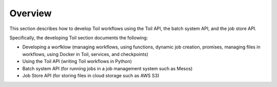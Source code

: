.. _developingOverview:

Overview
========
This section describes how to develop Toil workflows using the Toil API, the batch system API, and the job store API. 

Specifically, the developing Toil section documents the following:

* Developing a worfklow (managing workflows, using functions, dynamic job creation, promises, managing files in workflows, using Docker in Toil, services, and checkpoints)

* Using the Toil API (writing Toil workflows in Python)

* Batch system API (for running jobs in a job management system such as Mesos)

* Job Store API (for storing files in cloud storage such as AWS S3)

